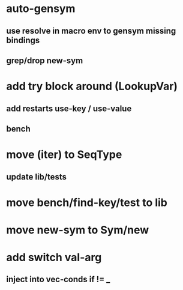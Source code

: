* auto-gensym
** use resolve in macro env to gensym missing bindings
** grep/drop new-sym
* add try block around (LookupVar)
** add restarts use-key / use-value
** bench
* move (iter) to SeqType
** update lib/tests
* move bench/find-key/test to lib
* move new-sym to Sym/new
* add switch val-arg
** inject into vec-conds if != _
